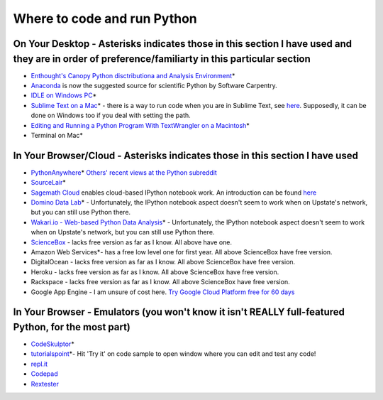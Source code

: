 .. contents::
   :depth: 3.0
..

Where to code and run Python
============================

On Your Desktop - Asterisks indicates those in this section I have used and they are in order of preference/familiarty in this particular section
~~~~~~~~~~~~~~~~~~~~~~~~~~~~~~~~~~~~~~~~~~~~~~~~~~~~~~~~~~~~~~~~~~~~~~~~~~~~~~~~~~~~~~~~~~~~~~~~~~~~~~~~~~~~~~~~~~~~~~~~~~~~~~~~~~~~~~~~~~~~~~~~~

-  `Enthought's Canopy Python disctributiona and Analysis
   Environment <https://www.enthought.com/products/epd/>`__\ \*

-  `Anaconda <https://store.continuum.io/cshop/anaconda/>`__ is now the
   suggested source for scientific Python by Software Carpentry.

-  `IDLE on Windows
   PC <https://software.rc.fas.harvard.edu/training/scraping/install/>`__\ \*

-  `Sublime Text on a Mac <http://www.sublimetext.com/>`__\ \* - there
   is a way to run code when you are in Sublime Text, see
   `here <http://stackoverflow.com/questions/8551735/how-do-i-run-python-code-from-sublime-text-2>`__.
   Supposedly, it can be done on Windows too if you deal with setting
   the path.

-  `Editing and Running a Python Program With TextWrangler on a
   Macintosh <http://www-personal.umich.edu/~csev/courses/shared/handouts/Python-Program-TextWrangler.pdf>`__\ \*

-  Terminal on Mac\*

In Your Browser/Cloud - Asterisks indicates those in this section I have used
~~~~~~~~~~~~~~~~~~~~~~~~~~~~~~~~~~~~~~~~~~~~~~~~~~~~~~~~~~~~~~~~~~~~~~~~~~~~~

-  `PythonAnywhere <https://www.pythonanywhere.com>`__\ \* `Others'
   recent views at the Python
   subreddit <http://www.reddit.com/r/Python/comments/2tr8vk/what_are_your_experiences_with_pythonanywhere/>`__

-  `SourceLair <https://www.sourcelair.com/home>`__\ \*

-  `Sagemath Cloud <https://cloud.sagemath.com>`__ enables cloud-based
   IPython notebook work. An introduction can be found
   `here <http://www.randalolson.com/2013/11/02/sagemath-cloud-makes-collaborating-with-ipython-notebooks-easier-than-ever/>`__

-  `Domino Data Lab <http://www.dominodatalab.com/>`__\ \* -
   Unfortunately, the IPython notebook aspect doesn't seem to work when
   on Upstate's network, but you can still use Python there.

-  `Wakari.io - Web-based Python Data
   Analysis <https://www.wakari.io/>`__\ \* - Unfortunately, the IPython
   notebook aspect doesn't seem to work when on Upstate's network, but
   you can still use Python there.

-  `ScienceBox <https://www.yhathq.com/products/sciencebox>`__ - lacks
   free version as far as I know. All above have one.

-  Amazon Web Services\*- has a free low level one for first year. All
   above ScienceBox have free version.

-  DigitalOcean - lacks free version as far as I know. All above
   ScienceBox have free version.

-  Heroku - lacks free version as far as I know. All above ScienceBox
   have free version.

-  Rackspace - lacks free version as far as I know. All above ScienceBox
   have free version.

-  Google App Engine - I am unsure of cost here. `Try Google Cloud
   Platform free for 60
   days <https://cloud.google.com/free-trial/?utm_source=twitter&utm_medium=display&utm_campaign=offnetwork_q414&utm_content=text>`__

In Your Browser - Emulators (you won't know it isn't REALLY full-featured Python, for the most part)
~~~~~~~~~~~~~~~~~~~~~~~~~~~~~~~~~~~~~~~~~~~~~~~~~~~~~~~~~~~~~~~~~~~~~~~~~~~~~~~~~~~~~~~~~~~~~~~~~~~~

-  `CodeSkulptor <http://www.codeskulptor.org/>`__\ \*

-  `tutorialspoint <http://www.tutorialspoint.com/python/python_variable_types.htm>`__\ \*-
   Hit 'Try it' on code sample to open window where you can edit and
   test any code!

-  `repl.it <http://repl.it/>`__

-  `Codepad <http://codepad.org/>`__

-  `Rextester <http://rextester.com/runcode>`__
